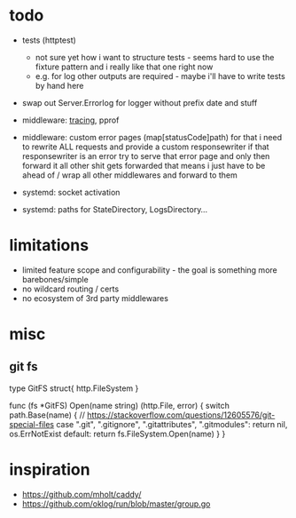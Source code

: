 * todo
- tests (httptest)
  - not sure yet how i want to structure tests - seems hard to use the fixture pattern and i really like that one right now
  - e.g. for log other outputs are required - maybe i'll have to write tests by hand here
- swap out Server.Errorlog for logger without prefix date and stuff
- middleware: [[https://blog.golang.org/http-tracing][tracing]], pprof
- middleware: custom error pages (map[statusCode]path)
  for that i need to rewrite ALL requests and provide a custom responsewriter
  if that responsewriter is an error try to serve that error page and only then forward it
  all other shit gets forwarded
  that means i just have to be ahead of / wrap all other middlewares and forward to them

- systemd: socket activation
- systemd: paths for StateDirectory, LogsDirectory...
* limitations
- limited feature scope and configurability - the goal is something more barebones/simple
- no wildcard routing / certs
- no ecosystem of 3rd party middlewares
* misc
** git fs

type GitFS struct{ http.FileSystem }

func (fs *GitFS) Open(name string) (http.File, error) {
	switch path.Base(name) {
	// https://stackoverflow.com/questions/12605576/git-special-files
	case ".git", ".gitignore", ".gitattributes", ".gitmodules":
		return nil, os.ErrNotExist
	default:
		return fs.FileSystem.Open(name)
	}
}
* inspiration
- https://github.com/mholt/caddy/
- https://github.com/oklog/run/blob/master/group.go
